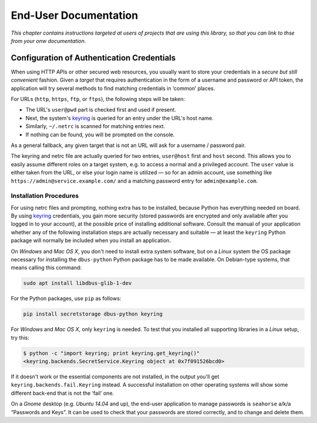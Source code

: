..  rudiments documentation: end-user

    Copyright ©  2015 Jürgen Hermann <jh@web.de>

    Licensed under the Apache License, Version 2.0 (the "License");
    you may not use this file except in compliance with the License.
    You may obtain a copy of the License at

        http://www.apache.org/licenses/LICENSE-2.0

    Unless required by applicable law or agreed to in writing, software
    distributed under the License is distributed on an "AS IS" BASIS,
    WITHOUT WARRANTIES OR CONDITIONS OF ANY KIND, either express or implied.
    See the License for the specific language governing permissions and
    limitations under the License.
    ~~~~~~~~~~~~~~~~~~~~~~~~~~~~~~~~~~~~~~~~~~~~~~~~~~~~~~~~~~~~~~~~~~~~~~~~~~~

End-User Documentation
======================

*This chapter contains instructions targeted at users of projects that are using this library, so that you can link to thse from your onw documentation.*

.. _auth-credentials:

Configuration of Authentication Credentials
-------------------------------------------

When using HTTP APIs or other secured web resources, you usually want to
store your credentials in a *secure but still convenient* fashion.
Given a *target* that requires authentication in the form of a username and password or API token,
the application will try several methods to find matching credentials in ‘common’ places.

For URLs (``http``, ``https``, ``ftp``, or ``ftps``), the following steps will be taken:

* The URL's ``user@pwd`` part is checked first and used if present.
* Next, the system's `keyring`_ is queried for an entry under the URL's host name.
* Similarly, ``~/.netrc`` is scanned for matching entries next.
* If nothing can be found, you will be prompted on the console.

As a general fallback, any given target that is not an URL will ask for a username / password pair.

The keyring and netrc file are actually queried for two entries,
``user@host`` first and ``host`` second.
This allows you to easily assume different roles on a target system,
e.g. to access a normal and a privileged account.
The ``user`` value is either taken from the URL,
or else your login name is utilized — so for an admin account,
use something like ``https://admin@service.example.com/``
and a matching password entry for ``admin@example.com``.


Installation Procedures
^^^^^^^^^^^^^^^^^^^^^^^

For using netrc files and prompting, nothing extra has to be installed,
because Python has everything needed on board.
By using `keyring`_ credentials, you gain more security (stored passwords are
encrypted and only available after you logged in to your account), at the
possible price of installing additional software.
Consult the manual of your application whether any of the following
installation steps are actually necessary and suitable — at least the
``keyring`` Python package will normally be included when you install
an application.

On *Windows* and *Mac OS X*, you don't need to install extra system software,
but on a *Linux* system the OS package necessary for installing the ``dbus-python``
Python package has to be made available. On Debian-type systems, that means
calling this command:

.. code-block:: shell

    sudo apt install libdbus-glib-1-dev

For the Python packages, use ``pip`` as follows:

.. code-block:: shell

    pip install secretstorage dbus-python keyring

For *Windows* and *Mac OS X*, only ``keyring`` is needed.
To test that you installed all supporting libraries in a *Linux* setup, try this:

.. code-block:: shell

    $ python -c "import keyring; print keyring.get_keyring()"
    <keyring.backends.SecretService.Keyring object at 0x7f091526bcd0>

If it doesn't work or the essential components are not installed,
in the output you'll get ``keyring.backends.fail.Keyring`` instead.
A successful installation on other operating systems will show
some different back-end that is not the ‘fail’ one.

On a *Gnome* desktop (e.g. *Ubuntu 14.04* and up), the end-user application
to manage passwords is ``seahorse`` a/k/a “Passwords and Keys”.
It can be used to check that your passwords are stored correctly,
and to change and delete them.


.. _`keyring`: http://pythonhosted.org/keyring/
